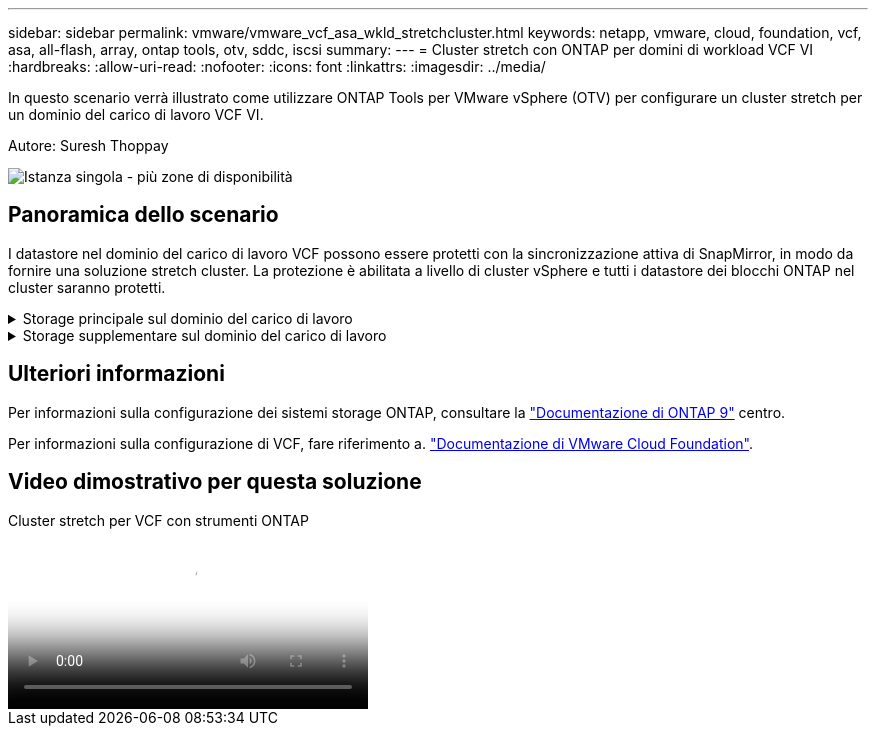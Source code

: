 ---
sidebar: sidebar 
permalink: vmware/vmware_vcf_asa_wkld_stretchcluster.html 
keywords: netapp, vmware, cloud, foundation, vcf, asa, all-flash, array, ontap tools, otv, sddc, iscsi 
summary:  
---
= Cluster stretch con ONTAP per domini di workload VCF VI
:hardbreaks:
:allow-uri-read: 
:nofooter: 
:icons: font
:linkattrs: 
:imagesdir: ../media/


[role="lead"]
In questo scenario verrà illustrato come utilizzare ONTAP Tools per VMware vSphere (OTV) per configurare un cluster stretch per un dominio del carico di lavoro VCF VI.

Autore: Suresh Thoppay

image:vmware_vcf_asa_mgmt_stretchcluster_image01.jpg["Istanza singola - più zone di disponibilità"]



== Panoramica dello scenario

I datastore nel dominio del carico di lavoro VCF possono essere protetti con la sincronizzazione attiva di SnapMirror, in modo da fornire una soluzione stretch cluster. La protezione è abilitata a livello di cluster vSphere e tutti i datastore dei blocchi ONTAP nel cluster saranno protetti.

.Storage principale sul dominio del carico di lavoro
[%collapsible]
====
Il dominio del carico di lavoro può essere creato sia importando tramite lo strumento di importazione VCF che distribuendo tramite il gestore SDDC. La distribuzione con SDDC Manager fornirà più opzioni di rete rispetto all'importazione di un ambiente esistente.

. Creare un dominio del carico di lavoro con VMFS su FC
. link:https://docs.netapp.com/us-en/ontap-tools-vmware-vsphere-10/configure/add-vcenter.html["Registra vCenter del dominio del carico di lavoro in ONTAP Tools Manager per implementare il plug-in vCenter"]
. link:https://docs.netapp.com/us-en/ontap-tools-vmware-vsphere-10/configure/add-storage-backend.html["Registrare i sistemi di storage sui tool ONTAP"]
. link:https://docs.netapp.com/us-en/ontap-tools-vmware-vsphere-10/configure/protect-cluster.html["Protezione del cluster vSphere"]



NOTE: Ogni volta che il cluster viene espanso o ridotto, è necessario aggiornare la relazione del cluster host sugli strumenti ONTAP per il cluster per indicare le modifiche apportate all'origine o alla destinazione.

====
.Storage supplementare sul dominio del carico di lavoro
[%collapsible]
====
Una volta attivato e funzionante il dominio dei carichi di lavoro, è possibile creare ulteriori datastore utilizzando i tool ONTAP, che attiveranno l'espansione del gruppo di coerenza.


TIP: Grazie alla protezione di un cluster vSphere, tutti i datastore nel cluster saranno protetti.

====


== Ulteriori informazioni

Per informazioni sulla configurazione dei sistemi storage ONTAP, consultare la link:https://docs.netapp.com/us-en/ontap["Documentazione di ONTAP 9"] centro.

Per informazioni sulla configurazione di VCF, fare riferimento a. link:https://docs.vmware.com/en/VMware-Cloud-Foundation/index.html["Documentazione di VMware Cloud Foundation"].



== Video dimostrativo per questa soluzione

.Cluster stretch per VCF con strumenti ONTAP
video::569a91a9-2679-4414-b6dc-b25d00ff0c5a[panopto,width=360]